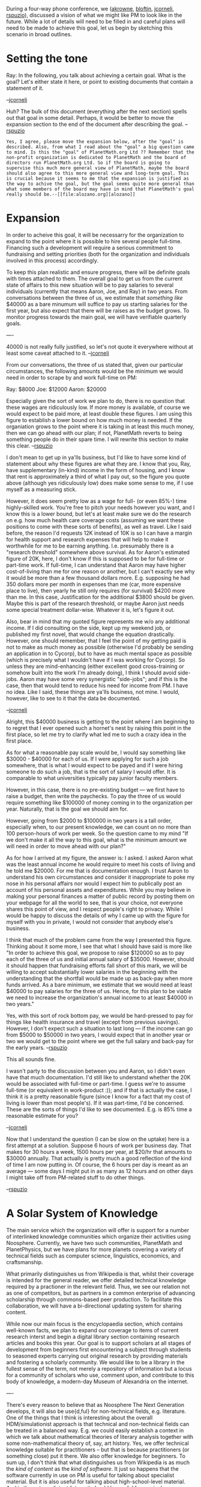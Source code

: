 #+STARTUP: showeverything logdone
#+options: num:nil

During a four-way phone conference, we ([[file:akrowne.org][akrowne]], [[file:bloftin.org][bloftin]],
[[file:jcorneli.org][jcorneli]], [[file:rspuzio.org][rspuzio]]), discussed a vision of what we might like
PM to look like in the future.  While a lot of details will need to be
filled in and careful plans will need to be made to achieve this goal,
let us begin by sketching this scenario in broad outlines.

* Setting the tone

Ray: In the following, you talk about achieving a certain goal.
What is the goal?  Let's either state it here, or point to existing
documents that contain a statement of it.

--[[file:jcorneli.org][jcorneli]]

Huh?  The bulk of this document (everything after the next section)
spells out that goal in some detail.  Perhaps, it would be better to
move the expansion section to the end of the document after describing
the goal.
--[[file:rspuzio.org][rspuzio]]
: Yes, I agree, please move the expansion below, after the "goal" is described. Also, from what I read about the "goal" a big question came to mind. Is this the "goal" of PlanetMath.org Ltd ?? Remember that the non-profit organization is dedicated to PlanetMath and the board of directors run PlanetMath.org Ltd. So if the board is going to supervise this much more general view of PlanetMath, maybe the board should also agree to this more general view and long-term goal. This is crucial because it seems to me that the expansion is justified as the way to achive the goal, but the goal seems quite more general than what some members of the board may have in mind that PlanetMath's goal really should be.--[[file:alozano.org][alozano]]


* Expansion

In order to acheive this goal, it will be necessarry for the
organization to expand to the point where it is possible to hire
several people full-time.  Financing such a development will require a
serious commitment to fundraising and setting priorities (both for the
organization and individuals involved in this process) accordingly.

To keep this plan realistic and ensure progress, there will be
definite goals with times attached to them.  The overall goal to get
us from the current state of affairs to this new situation will be to
pay salaries to several individuals (currently that means Aaron, Joe,
and Ray) in two years.  From conversations between the three of us, we
estimate that /something like/ $40000 as a bare minumum will suffice
to pay us starting salaries for the first year, but also expect that
there will be raises as the budget grows.  To monitor progress towards
the main goal, we will have verifiable quarterly goals.

----

40000 is not really fully justified, so let's not quote it
everywhere without at least some caveat attached to it. --[[file:jcorneli.org][jcorneli]] 

From our conversations, the three of us stated that, given our
particular circumstances, the following amounts would be the minimum
we would need in order to scrape by and work full-time on PM:

Ray: $8000
Joe: $12000
Aaron: $20000

Especially given the sort of work we plan to do, there is no question
that these wages are ridiculously low.  If more money is available, of
course we would expect to be paid more, at least double these figures.
I am using this figure to establish a lower bound on how much money is
needed.  If the organiation grows to the point where it is taking in
at least this much money, then we can go ahead with our plan; if not,
PlanetMath reverts to being something people do in their spare time.
I will rewrite this section to make this clear. --[[file:rspuzio.org][rspuzio]]

I don't mean to get up in ya'lls business, but I'd like to have some
kind of statement about why these figures are what they are.  I know
that you, Ray, have supplementary (in-kind) income in the form of
housing, and I know that rent is approximately a third of what I pay
out, so the figure you quote above (although yes ridiculously low)
does make some sense to me, if I use myself as a measuring stick.

However, it does seem pretty low as a wage for full- (or even 85%-)
time highly-skilled work.  You're free to pitch your needs however you
want, and I know this is a lower bound, but let's at least make sure
we do the research on e.g.  how much health care coverage costs
(assuming we want these positions to come with these sorts of
benefits), as well as travel.  Like I said before, the reason I'd
requests 12K instead of 10K is so I can have a margin for health
support and research expenses that will help to make it worthwhile for
me to be earning anything.  I.e. presumably there is a "research
threshold" somewhere above survival.  As for Aaron's estimated figure
of 20K, here, I don't know if this is supposed to be for full-time or
part-time work.  If full-time, I can understand that Aaron may have
higher cost-of-living than me for one reason or another, but I can't
exactly see why it would be more than a few thousand dollars more.
E.g. supposing he had 350 dollars more per month in expenses than me
(car, more expensive place to live), then yearly he still only
requires (for survival) $4200 more than me.  In this case,
Justification for the additional $3800 should be given.  Maybe this is
part of the research threshold, or maybe Aaron just needs some special
treatment dollar-wise.  Whatever it is, let's figure it out.

Also, bear in mind that my quoted figure represents me w/o any
additional income.  If I did consulting on the side, kept up my
weekend job, or published my first novel, that would change the
equation drastically.  However, one should remember, that I feel the
point of my getting paid is not to make as much money as possible
(otherwise I'd probably be sending an application in to Cycorp), but
to have as much mental space as possible (which is precisely what I
wouldn't have if I was working for Cycorp).  So unless they are
mind-enhancing (either excellent good cross-training or somehow built
into the work I'm already doing), I think I should avoid side-jobs.
Aaron may have some very synergistic "side-jobs"; and if this is the
case, then that would tend to reduce his need for income from PM.  I
have no idea.  Like I said, these things are ya'lls business, not
mine.  I would, however, like to see to it that the data be
documented.

--[[file:jcorneli.org][jcorneli]]

Alright, this $40000 business is getting to the point where I am
beginning to to regret that I ever opened such a hornet's nest by
raising this point in the first place, so let me try to clarify what
led me to such a crazy idea in the first place.

As for what a reasonable pay scale would be, I would say something
like $30000 - $40000 for each of us.  If I were applying for such a
job somewhere, that is what I would expect to be payed and if I were
hiring someone to do such a job, that is the sort of salary I would
offer.  It is comparable to what universities typically pay junior
faculty members.

However, in this case, there is no pre-existing budget --- we first
have to raise a budget, then write the paychecks.  To pay the three of
us would require something like $100000 of money coming in to the
organization per year.  Naturally, that is the goal we should aim for.

However, going from $2000 to $100000 in two years is a tall order,
especially when, to our present knowledge, we can count on no more
than 100 person-hours of work per week.  So the question came to my
mind "If we don't make it all the way to this goal, what is the
minimum amount we will need in order to move ahead with our plan?"

As for how I arrived at my figure, the answer is: I asked.  I asked
Aaron what was the least annual income he would require to meet his
costs of living and he told me $20000.  For me that is documentation
enough.  I trust Aaron to understand his own circumstances and
consider it inappropriate to poke my nose in his personal affairs nor
would I expect him to publically post an account of his personal
assets and expenditures.  While you may believe in making your
personal finances a matter of public record by posting them on your
webpage for all the world to see, that is your choice, not everyone
shares this point of view, and I respect people's right to privacy.
While I would be happy to discuss the details of why I came up with
the figure for myself with you in private, I would not consider that
anybody else's business. 

I think that much of the problem came from the way I presented this
figure.  Thinking about it some more, I see that what I should have
said is more like "In order to achieve this goal, we propose to raise
$120000 so as to pay each of the three of us and initial annual salary
of $35000.  However, should it should happen that fundraising efforts
fall short of this mark, we will be willing to accept substantially
lower salaries in the beginning with the understanding that the
shortfall would be made up as back-pay when more funds arrived.  As a
bare minimum, we estimate that we would need at least $40000 to pay
salaries for the three of us.  Hence, for this plan to be viable we
need to increase the organization's annual income to at least $40000
in two years."

Yes, with this sort of rock bottom pay, we would be hard-pressed to
pay for things like health insurance and travel (except from previous
savings).  However, I don't expect such a situation to last long ---
if the income can go from $5000 to $50000 in two years, I would expect
that in another year or two we would get to the point where we get the
full salary and back-pay for the early years.
--[[file:rspuzio.org][rspuzio]]

This all sounds fine.  

I wasn't party to the discussion between you and Aaron, so I didn't
even have that much documentation.  I'd still like to understand
whether the 20K would be associated with full-time or part-time.  I
guess we're to assume full-time (or equivalent in work-product :));
and if that is actually the case, I think it is a pretty reasonable
figure (since I know for a fact that my cost of living is lower than
most people's).  If it was part-time, I'd be concerned.  These are the
sorts of things I'd like to see documented.  E.g. is 85% time a
reasonable estimate for you?

--[[file:jcorneli.org][jcorneli]]

Now that I understand the question (I can be slow on the uptake) here
is a first attempt at a solution.  Suppose 6 hours of work per business 
day.  That makes for 30 hours a week, 1500 hours per year, at $20/hr
that amounts to $30000 annually.  That actually is pretty much a good
reflection of the kind of time I am now putting in.  Of course, the 6
hours per day is meant as an average --- some days I might put in as
many as 12 hours and on other days I might take off from PM-related
stuff to do other things.

--[[file:rspuzio.org][rspuzio]]

* A Solar System of Knowledge

The main service which the organization will offer is support for a
number of interlinked knowledge communities which organize their
activities using Noosphere.  Currently, we have two such communities,
PlanetMath and PlanetPhysics, but we have plans for more planets
covering a variety of technical fields such as computer science,
linguistics, economics, and craftsmanship.

What primarily distinguishes us from Wikipedia is that, whilst their
coverage is intended for the general reader, we offer detailed
technical knowledge required by a practioner in the relevant field.
Thus, we see our relation not as one of competitors, but as partners
in a common enterprise of advancing scholarship through commons-based
peer production.  To facilitate this collaboration, we will have a
bi-directional updating system for sharing content.

While now our main focus is the encyclopaedia section, which contains
well-known facts, we plan to expand our coverage to items of current
research interst and begin a digital library section containing
research articles and books this year.  Our goal is to support
scholars at all stages of development from beginners first
encountering a subject through students to seasoned experts carrying
out original research by providing materials and fostering a scholarly
community.  We would like to be a library in the fullest sense of the
term, not merely a repository of information but a locus for a
community of scholars who use, comment upon, and contribute to this
body of knowledge, a modern-day Museum of Alexandria on the internet.

----

There's every reason to believe that as Noosphere The Next
Generation develops, it will also be use{d,ful} for non-technical
fields, e.g. literature.  One of the things that I think is
interesting about the overall HDM/simulationist approach is that
technical and non-technical fields can be treated in a balanced way.
E.g. we could easily establish a context in which we talk about
mathematical theories of literary analysis together with some
non-mathematical theory of, say, art history.  Yes, we offer technical
knowledge suitable for practitioners -- but that is because
practitioners (or something close) put it there.  We also offer
knowledge for beginners.  To sum up, I don't think that what
distinguishes us from Wikipedia is as much the /kind of content/ as
the /kind of software/.  It just so happens that the software
currently in use on PM is useful for talking about specialist
material.  But it is also useful for talking about high-school-level
material.  And in the not-so-distant future, it should be useful for
curriculum development.  I think establishing ourselves as /CBPP
researchers/ is entirely compatible with the general motivation
behind what you're saying about being "partners in a common enterprise
of advancing scholarship through commons-based peer production".
Talking about how the R&D work relates to the PM community & content
is a good thing to do -- but I'd suggest using slightly different
wording (e.g. I'd prefer /comprehensive and detailed treatment of
mathematical knowledge vs overviews of mathematical knowledge/ to
/technical knowledge for practitioners vs general knowledge/).  You
get to this in the last paragraph above, but I think the flow would
be improved by revising the middle paragraph along the lines I've
put down here. --[[file:jcorneli.org][jcorneli]]

While I will be glad to not call this the primary distinction, I still
maintain that it is an important distinction.  Recall that, during
last year's content exchange, the Wikipedia folks cared nothing for
mathematical proofs and detailed technical lemmas on the grounds that
such material was not suitable for the general reader.  As I see it,
this distinction of subject matter and software platform go
hand-in-hand.  On the one hand, a particular choice of software
platform is more conducive to a certain sort of activity.  On the
other hand, people write software so as to meet their needs.  Wiki is
designed to be simple and easy to use, as befits the non-expert,
whilst noosphere offers a variety of services catering to the expert.

Also, reading your comments, I realize that there is a third aspect to
this distinction --- the nature of the communities.  PM (and its
sister planets) is a place where experts talk shop with each other as
well as explain their subjects to beginners and casual visitors,
whilst, as far as I can tell, the main thrust of WP is popularization.

As for the term "technical", I now realize that there has been a
confusion.  This word has two meanings:

"Technical" can mean "referring to pure or applied exact sciences".
In this sense, one can refer to mathematics as a technical subject, but
literature as not being a technical subject.  I agree with you that there
is no reason to limit our coverage to "technical subjects" in this
sense of the term.

"Technical" can also mean "pertaining to the details of some
discipline".  In this sense, we could speak of an analysis of a
literary work which carefully analyzes how the author uses various
rhetorical figures and structures paragraphs so as to build up to a
dramatic climax as technical.  It is this sense of the term which I
had in mind --- I would envision a Planet Literature as being filled
with technical entries in this sense of the word.

I will disambiguate this in the next version.
--[[file:rspuzio.org][rspuzio]]

Basically I agree, but I hope we'll emphasize that PM is /not/ just
a place for experts to talk shop & explain their subjects to beginners
-- at least, normatively speaking.  Me personally, I think it should
also be a place for beginners to talk shop, and, yes, for folks to
work on popularizing the subject.  I think the main thrust -- of
/this/ document -- is the idea of developing tools that make it
easier to pursue these various ends with content & community
development.  IMO, the difference between us and Wikipedia is that
they cater to the middle, whereas we can try to independently cater to
/everyone/, experts, non-experts, beginners, masters, and so on.
Wikipedia is one-size-fits all.  We're heading towards a situation
with much more personalization and fine-tuning at both individual and
group levels.  The fact that we currently do somewhat better with
experts than with beginners is sort of an historical fluke.  (Well, in
some ways catering to experts is easier, because experts can easily
cater to themselves, whereas beginners often need someone else to
cater to them.) --[[file:jcorneli.org][jcorneli]]

I like your observation about one-size-fits-all.  I think that is a 
much better way of getting at the point I had in mind w.r.t. content.

Also, after having a look at Wikipedia documentation, I see that the
absence of detailed technical information in any field is pretty much
a site policy.  While the site policies do not say this explicitly,
the policies about notability and against obscure content imply this
and particular policies about unacceptable content go in that direction.
By contrast, any mathematical fact, no matter how obscure, can go on PM.
--[[file:rspuzio.org][rspuzio]]

* Satellite Services

In addition to our main service discussed above, we also will offer a
variety of services derived from these main services and their
software infrastructure:

 * The Free Encyclopaedia of Mathematics --- This will present the
  content of the online encyclopaedia section of PlanetMath in a
  traditional print format.

 * Noosphere --- This is the software platform underlying the various
  planets.  It is also useful as a personal organizer, general
  collaboration tool, and teaching aid.

 * Arxana --- A sophisticated hypertext system which allows growing
  documents by attaching comments.

 * Autolinker --- This utility takes technical documents and makes them
  easier to read by linking technical terms to their definintions.

 * Notation Translator --- This utility translates mathematical
  expressions in one system of notation to another system of notation.

 * ResearchCollab --- A web-based LaTeX document collaboration service  
geared towards researchers working on papers (already at working
prototype/beta testing stage).  Could share technology, community, and
financing with PM.  

These satellite services are desiged to aid scholars in their
activities and particular care will be paid to user friendliness since
we expect them to be used by the general public.

In addition to providing a further service to the scholarly community,
these services will serve as a source of revenue for the organization.
While, in keeping with our philosophy, the actual content will be
free, we expect to make money offering selling actual printed copies
of the Free Encyclopaedia, manuals, and disks of our programs,
offering support for our software, and customizing our applications to
clients' particular needs.

----

 * [[file:Satellite services discussion of financial aspects.org][Satellite services discussion of financial aspects]]

I wonder about the description of these things as "satellites".  For
example, Noosphere is pretty fundamental; and Arxana could become that
way too.  I think you wanted to characterize these things as
potentially stand-alone items, and although I can accept that, say,
from a marketing point of view, I'm not sure I like taking this point
of view.  For one thing, I'm not sure how to divide the tasks
associated with "Satellite services" from those associated with
"Research and Development" or "Community Support".  If we found
a way to make a clear distinction between platforms-as-satallites
and platforms-as-platforms, that could make it easier.  But
unless we can do that, I might suggest moving the platforms
to a different section. --[[file:jcorneli.org][jcorneli]]

* Roles within the Organization

In order to carry out this mission, several roles need to be filled
within the organization.  In the early years of this phase, we
envision that the three of us (Aaron, Joe, and Ray) will function in
all these capapcities in a cook-and-bottlewasher way as we do now in
an unpaid volunteer capacity but we also expect that, as the
organization develops further, it will become possible to pay others
to do much of the work, allowing us to focus our activities on our
research.

** Administration

A certain amount of administrative and organizational work is
necessarry in order for the organization to function and develop.
This includes such things as accounting and bookkeeping, fundraising,
evangelism and outreach, attention to legal issues such as copyright,
and secreterial work.

 * PM.Org president (Aaron P. Krowne):  Manage the various goings-on at
  the Org.  Be involved with pretty much everything, in some measure.

 * Grantwriting, outreach (Joseph A. Corneli): Strategic planning,
  various partnerships, research grants, hitting up foundations
  (collaborating chiefly with Aaron on these issues).

 * Legal issues, various (Raymond S. Puzio): Collaborate with Bonnie and
  others on legal stuff; work on relationships with other related interest
  groups.  Misc. other admin stuff.

 * Fundraiser, non-profit/co-op manager (we may want one of these): Take over
  some of the tasks of fundraising, running meetings, being a liaison
  between the Org and the community, etc.

** Community Support

Supporting the activities of the knowledge communities entails such
activities as maintaining web servers, fixing bugs, maintaining the
codebase and the database, and helping users.

 * Developer (Aaron P. Krowne):  Continue to maintain 
 Noosphere and the PM site.   Manage bounties.

 * System Administrator (we may want one of these): Step in to take
  over many of the basic tasks of Noosphere/PM maintenance.

----

The relevant issues may change as we grow; cf. in particular
the discussion at [[file:On_rebranding_PM.org.org][On_rebranding_PM.org]].   Ben Loftin would
be someone to stay in touch with about these sorts of issues.  --[[file:jcorneli.org][jcorneli]]

** Satellite Services

It will be necessary to write and maintain the various programs and
texts.  Effort will be put into making them user friendly such as
ample help, clear layout, and consistent intuitive interfaces.
Support and customization will be offered to users.

 * Noosphere project manager (Aaron P. Krowne):  Lead development of Noosphere
  engine; coordinate integration of services into PM; manage bounty program
  and so forth.

 * Technical writing and editing, hacking (Joseph A. Corneli): Manage the FEM project;
  help with Noosphere maintenance and documentation; service-ize HDM components.

 * Hacker and mathematician (Raymond S. Puzio): Collaborate with APK
  and JAC on autolinker & variations on this theme; work on FEM; help
  manage ingest of new material into PM; service-ize HDM components.

----

To collaborate sufficiently well on Noosphere stuff will probably require
Ray & me to learn at least some Perl.  I don't have a problem with that,
and I intend to learn as I go (e.g. as I work on Noosphere documentation).
--[[file:jcorneli.org][jcorneli]]

** Research and Development

Noosphere represents the state of the art in collaborative authorship
platforms.  Maintaining this dominant position will require agressive
innovation coming from an intensive program of research and
development.  Our efforts in this direction may be summarized under
four headings:

 * Digital Library Science (Aaron P. Krowne):  Helping improve free culture
  production and organization of knowledge using internet-based collaborative systems. 
  Noosphere is of course the centroid of this work for PlanetMath, but there are other systems
  that do and may continue to come into play (such as OAI tools).

 * Artificial Intelligence (Joseph A. Corneli):  Current focus
  is hypertext & collaborative authorship as a way of building AI systems.
  I'm working on: a frontend (AI-building tool), backend (pre-ontology, reasoning), and
  content (ontology, automatic learning).  I'll be responsible for helping
  integrate other components of the research described here into the AI system.

 * Formal Systems (Raymond S. Puzio): Lead development of a universal system of
  mathematical notation uniformly applicable to all fields of
  mathematics.  Formalizing the notion of metatheory in the context of
  relational systems and the relation between theories and their
  metatheories.  Studying examples of proofs in order to construct a
  proof-checking framework which is based on the way human
  mathematicians prove theorems.

 * Linguistics (we need a linguist):  Studying examples of mathematical
  writing to determine a grammar of mathematical prose.  Devising
  means of automatically translating natural language statements of
  mathematical assertions into equivalent symbolic expressions.

* Discussion

Alright, here is some description of what we talked about tonight.  It
took me until 4 a.m. to write, but I felt reluctant to stop since I
was on a roll.  In particular, I believe it will be of great use in
writing our strategic planning document.  As I see it, this is a
decent summary of what we would like the organization to look like in
a few years, it is a matter of filing in details and explaining how we
expect to grow from the present to the future in two years and
convince the PM community (starting with ourselves) that this dream is
realistic and garnering their support (at least moral support, if not
time, talent, and treasure).
--[[file:rspuzio.org][rspuzio]]

I added a paragraph summing up my research.  This leaves
out various things oriented more towards humans -- a non-trivial
part of my work.  I changed your paragraph to say "lead development"
instead of "devise", since I expect the notation will be worked
out collaboratively.  Otherwise looks good.  I hope that it is
clear that there are many ways we'll be partnering together,
e.g. combining data-mining with basic AI to get stub entries.
I'm sure I'll have various critiques later, but I'm glad
that you wrote up a draft so there will be something to critique.
--[[file:jcorneli.org][jcorneli]]

----

Probably worth mentioning that part of the motivation for my position in
the debate we're having about the section "Satellite Services" above
is that I want to see more discussion of "selling" these services
to PM people -- which seemed like an important part of what we talked about
on the phone.  Our research, as described here, is supposed to be
set up to help people use PM to get their work done.  This is
the case whether that work is advanced math or math pedagogy (hence,
my comments here relate to the points I brought up in connection with
the section "A Solar System of Knowledge", too).  To quote from
my notes,

: What we get paid for depends on what there is demand for!
Everyone on PM would presumably want to be paying for
HDM, as long as we can come up with deliverables.
Defined work & deliverables should be pitched to
the community.

So, dealing the preliminaries of this pitch is what I'd like to see
the "Satellite Services" section (or some other section) turn into.

--[[file:jcorneli.org][jcorneli]]

----

I think in addition to an "expansion" we need an "enhancement" objective.  As alozono's comments on PM in the last day have reminded me, people care about the quality of content.  I know everyone here agrees with that, but we need to make sure to outline our mission in terms of this objective. --[[file:akrowne.org][akrowne]] Fri Mar 3 21:19:40 UTC 2006

It looks like that would go well in the "Solar System of Knowledge" section. 
The goal is not just to have more planets, but better planets.  --[[file:rspuzio.org][rspuzio]]

Of course, FEM should do something for "enhancement" -- and, as I've
been thinking about it, so should Arxana.  --[[file:jcorneli.org][jcorneli]]

** Research vs other stuff

As I understood it (and wrote it) this document was primarily about the
organization --- it was supposed to be a sketch of one possible scenraio
for how the organization could look in a few years (and would be supported
by documentation on why this goal is desirable and how it might be attained).
The reason research figures so prominently is because that is one aspect 
of this scenario we have though most about, but I would say that we should
also give similar attention to other aspects of the organization so as to 
give a more balanced view of this scenario.  --[[file:rspuzio.org][rspuzio]]

I've fleshed out the "Roles Within the Organization" section.  You
guys should give that stuff another going over, for sure (please view
the paragraphs I added for you as stubs).  Eventually, I'd like to see
something like an approximate time-division (e.g. I might spend 25
hours a week on research and 15 hours a week on other things), perhaps
in a new section.  Also, per the comments of Alvaro, David, and Pedro,
let's make sure to justify the utility of everything for PM, as well
as we can.  (For some things more towards the research end, I seem to have
a reasonable justification-sketch going at [[file:Relationship of PlanetMath and HDM.org][Relationship of PlanetMath and HDM]].)

BTW, let's make sure this document works well with
the [[file:Timetable for PlanetMath development.org][Timetable for PlanetMath development]], especially in terms
of near-term goals.  (Probably most of the editing can be done /there/
rather than here; but I'm mentioning this point here as a reminder...).  --[[file:jcorneli.org][jcorneli]] 
